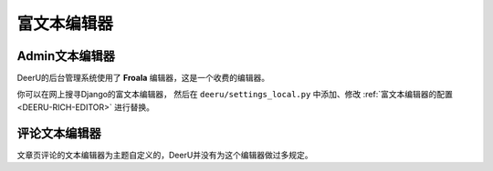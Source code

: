 .. _rich-text-editor:

=================
富文本编辑器
=================

Admin文本编辑器
==================

DeerU的后台管理系统使用了 **Froala** 编辑器，这是一个收费的编辑器。

你可以在网上搜寻Django的富文本编辑器，
然后在 ``deeru/settings_local.py`` 中添加、修改 :ref:`富文本编辑器的配置 <DEERU-RICH-EDITOR>` 进行替换。



评论文本编辑器
==================
文章页评论的文本编辑器为主题自定义的，DeerU并没有为这个编辑器做过多规定。
